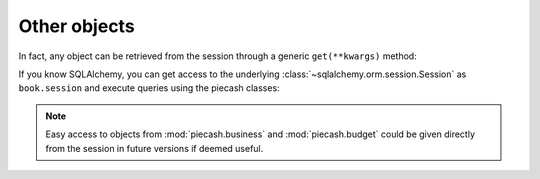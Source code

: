 Other objects
-------------

In fact, any object can be retrieved from the session through a generic ``get(**kwargs)`` method:

.. ipython:: python

    from piecash import Account, Commodity, Budget, Vendor, open_book

    book = open_book(gnucash_books + "invoices.gnucash", open_if_lock=True)

    # accessing specific objects through the get method
    book.get(Account, name="Assets", parent=book.root_account)
    book.get(Commodity, namespace="CURRENCY", mnemonic="EUR")
    book.get(Budget, name="my first budget")
    book.get(Vendor, name="Looney")

If you know SQLAlchemy, you can get access to the underlying :class:`~sqlalchemy.orm.session.Session` as ``book.session`` and execute
queries using the piecash classes:

.. ipython:: python

    from piecash import Account, Commodity, Budget, Vendor, open_book

    # get the SQLAlchemy session
    session = book.session

    # loop through all invoices
    for invoice in session.query(Invoice).all():
        print(invoice.notes)

.. note::

    Easy access to objects from :mod:`piecash.business` and :mod:`piecash.budget` could be given directly from the session
    in future versions if deemed useful.
